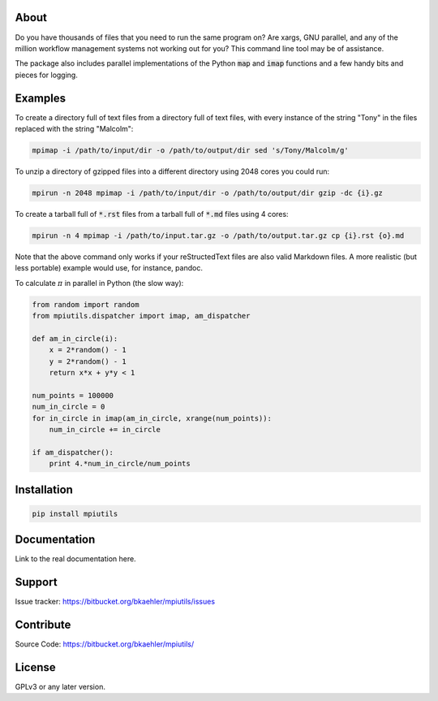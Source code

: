About
=====

Do you have thousands of files that you need to run the same program on? Are xargs, GNU parallel, and any of the million workflow management systems not working out for you? This command line tool may be of assistance.

The package also includes parallel implementations of the Python :code:`map` and :code:`imap` functions and a few handy bits and pieces for logging.

Examples
========

To create a directory full of text files from a directory full of text files, with every instance of the string "Tony" in the files replaced with the string "Malcolm":

.. code:: bash

  mpimap -i /path/to/input/dir -o /path/to/output/dir sed 's/Tony/Malcolm/g'

To unzip a directory of gzipped files into a different directory using 2048 cores you could run:

.. code:: bash

  mpirun -n 2048 mpimap -i /path/to/input/dir -o /path/to/output/dir gzip -dc {i}.gz 

To create a tarball full of :code:`*.rst` files from a tarball full of :code:`*.md` files using 4 cores:

.. code:: bash

  mpirun -n 4 mpimap -i /path/to/input.tar.gz -o /path/to/output.tar.gz cp {i}.rst {o}.md

Note that the above command only works if your reStructedText files are also valid Markdown files. A more realistic (but less portable) example would use, for instance, pandoc.

.. .. note:: 
  :code:`mpimap` relies on the input and output directories (or a temp directory for tarred input) being visible to all of the processes, probably via a shared file system.

To calculate :math:`\pi` in parallel in Python (the slow way):

.. code:: python

  from random import random
  from mpiutils.dispatcher import imap, am_dispatcher

  def am_in_circle(i):
      x = 2*random() - 1
      y = 2*random() - 1
      return x*x + y*y < 1

  num_points = 100000
  num_in_circle = 0
  for in_circle in imap(am_in_circle, xrange(num_points)):
      num_in_circle += in_circle

  if am_dispatcher():
      print 4.*num_in_circle/num_points

Installation
============

.. code:: bash

  pip install mpiutils

Documentation
=============

Link to the real documentation here.

Support
=======

Issue tracker: https://bitbucket.org/bkaehler/mpiutils/issues

Contribute
==========

Source Code: https://bitbucket.org/bkaehler/mpiutils/

License
========

GPLv3 or any later version.

.. Contents:

.. .. toctree::
   :maxdepth: 2

..   modules

.. Indices and tables
   ==================

.. * :ref:`genindex`
   * :ref:`modindex`
   * :ref:`search`

